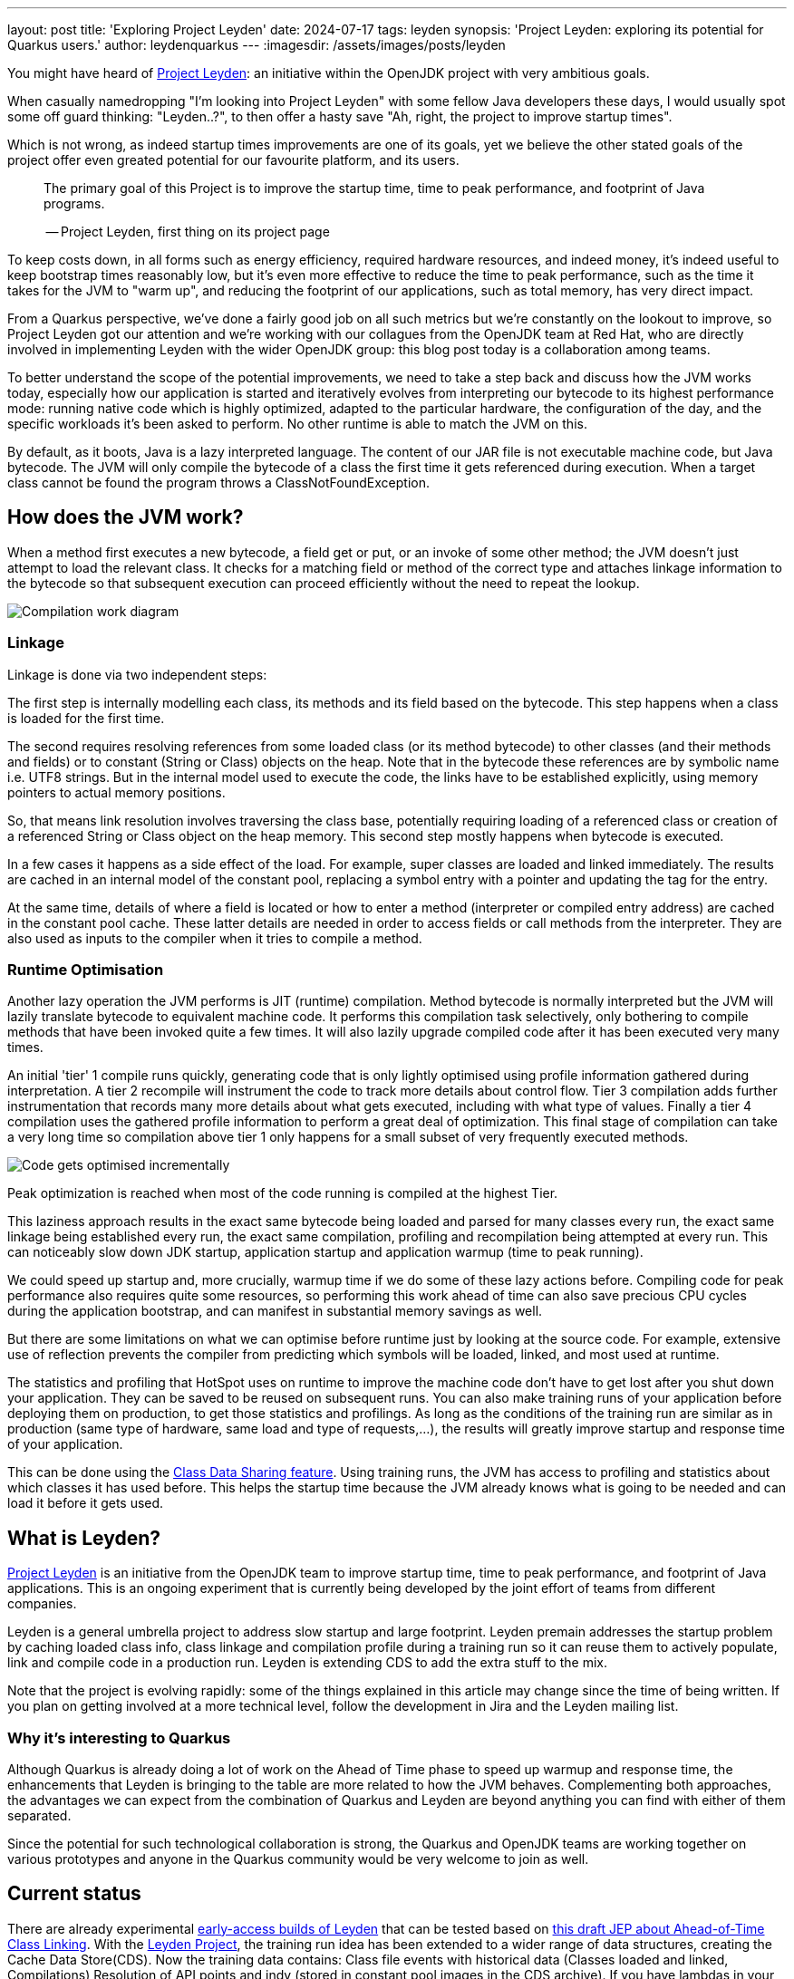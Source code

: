 ---
layout: post
title: 'Exploring Project Leyden'
date: 2024-07-17
tags: leyden
synopsis: 'Project Leyden: exploring its potential for Quarkus users.'
author: leydenquarkus
---
:imagesdir: /assets/images/posts/leyden

You might have heard of https://openjdk.org/projects/leyden/[Project Leyden]: an initiative within the OpenJDK project with very ambitious goals.

When casually namedropping "I'm looking into Project Leyden" with some fellow Java developers these days, I would usually spot some off guard thinking: "Leyden..?", to then offer a hasty save "Ah, right, the project to improve startup times".

Which is not wrong, as indeed startup times improvements are one of its goals, yet we believe the other stated goals of the project offer even greated potential for our favourite platform, and its users.

[quote]
____
The primary goal of this Project is to improve the startup time, time to peak performance, and footprint of Java programs.

-- Project Leyden, first thing on its project page
____

To keep costs down, in all forms such as energy efficiency, required hardware resources, and indeed money, it's indeed useful to keep bootstrap times reasonably low, but it's even more effective to reduce the time to peak performance, such as the time it takes for the JVM to "warm up", and reducing the footprint of our applications, such as total memory, has very direct impact.

From a Quarkus perspective, we've done a fairly good job on all such metrics but we're constantly on the lookout to improve, so Project Leyden got our attention and we're working with our collagues from the OpenJDK team at Red Hat, who are directly involved in implementing Leyden with the wider OpenJDK group: this blog post today is a collaboration among teams.

To better understand the scope of the potential improvements, we need to take a step back and discuss how the JVM works today, especially how our application is started and iteratively evolves from interpreting our bytecode to its highest performance mode: running native code which is highly optimized, adapted to the particular hardware, the configuration of the day, and the specific workloads it's been asked to perform. No other runtime is able to match the JVM on this.

By default, as it boots, Java is a lazy interpreted language. The content of our JAR file is not executable machine code, but Java bytecode. The JVM will only compile the bytecode of a class the first time it gets referenced during execution. When a target class cannot be found the program throws a ClassNotFoundException.

== How does the JVM work?
 
When a method first executes a new bytecode, a field get or put, or an invoke of some other method; the JVM doesn't just attempt to load the relevant class. It checks for a matching field or method of the correct type and attaches linkage information to the bytecode so that subsequent execution can proceed efficiently without the need to repeat the lookup. 

image::Java_Compilation_Intro.svg[Compilation work diagram,float="right",align="center"]

=== Linkage

Linkage is done via two independent steps:

The first step is internally modelling each class, its methods and its field based on the bytecode. This step happens when a class is loaded for the first time.

The second requires resolving references from some loaded class (or its method bytecode) to other classes (and their methods and fields) or to constant (String or Class) objects on the heap. Note that in the bytecode these references are by symbolic name i.e. UTF8 strings. But in the internal model used to execute the code, the links have to be established explicitly, using memory pointers to actual memory positions.

So, that means link resolution involves traversing the class base, potentially requiring loading of a referenced class or creation of a referenced String or Class object on the heap memory. This second step mostly happens when bytecode is executed. 

In a few cases it happens as a side effect of the load. For example, super classes are loaded and linked immediately. The results are cached in an internal model of the constant pool, replacing a symbol entry with a pointer and updating the tag for the entry. 

At the same time, details of where a field is located or how to enter a method (interpreter or compiled entry address) are cached in the constant pool cache. These latter details are needed in order to access fields or call methods from the interpreter. They are also used as inputs to the compiler when it tries to compile a method.

=== Runtime Optimisation

Another lazy operation the JVM performs is JIT (runtime) compilation. Method bytecode is normally interpreted but the JVM will lazily translate bytecode to equivalent machine code. It performs this compilation task selectively, only bothering to compile methods that have been invoked quite a few times. It will also lazily upgrade compiled code after it has been executed very many times. 

An initial 'tier' 1 compile runs quickly, generating code that is only lightly optimised using profile information gathered during interpretation. A tier 2 recompile will instrument the code to track more details about control flow. Tier 3 compilation adds further instrumentation that records many more details about what gets executed, including with what type of values. Finally a tier 4 compilation uses the gathered profile information to perform a great deal of optimization. This final stage of compilation can take a very long time so compilation above tier 1 only happens for a small subset of very frequently executed methods.

image::Java_Compilation_B.svg[Code gets optimised incrementally, diagram,float="right",align="center"]

Peak optimization is reached when most of the code running is compiled at the highest Tier.

This laziness approach results in the exact same bytecode being loaded and parsed for many classes every run, the exact same linkage being established every run, the exact same compilation, profiling and recompilation being attempted at every run. This can noticeably slow down JDK startup, application startup and application warmup (time to peak running).

We could speed up startup and, more crucially, warmup time if we do some of these lazy actions before. Compiling code for peak performance also requires quite some resources, so performing this work ahead of time can also save precious CPU cycles during the application bootstrap, and can manifest in substantial memory savings as well.

But there are some limitations on what we can optimise before runtime just by looking at the source code. For example, extensive use of reflection prevents the compiler from predicting which symbols will be loaded, linked, and most used at runtime.

The statistics and profiling that HotSpot uses on runtime to improve the machine code don’t have to get lost after you shut down your application. They can be saved to be reused on subsequent runs. You can also make training runs of your application before deploying them on production, to get those statistics and profilings. As long as the conditions of the training run are similar as in production (same type of hardware, same load and type of requests,...), the results will greatly improve startup and response time of your application.

This can be done using the https://docs.oracle.com/en/java/javase/21/vm/class-data-sharing.html[Class Data Sharing feature]. Using training runs, the JVM has access to profiling and statistics about which classes it has used before. This helps the startup time because the JVM already knows what is going to be needed and can load it before it gets used.

== What is Leyden?

https://openjdk.org/projects/leyden/[Project Leyden] is an initiative from the OpenJDK team to improve startup time, time to peak performance, and footprint of Java applications. This is an ongoing experiment that is currently being developed by the joint effort of teams from different companies.

Leyden is a general umbrella project to address slow startup and large footprint. Leyden premain addresses the startup problem by caching loaded class info, class linkage and compilation profile during a training run so it can reuse them to actively populate, link and compile code in a production run. Leyden is extending CDS to add the extra stuff to the mix.

Note that the project is evolving rapidly: some of the things explained in this article may change since the time of being written. If you plan on getting involved at a more technical level, follow the development in Jira and the Leyden mailing list.

=== Why it’s interesting to Quarkus

Although Quarkus is already doing a lot of work on the Ahead of Time phase to speed up warmup and response time, the enhancements that Leyden is bringing to the table are more related to how the JVM behaves. Complementing both approaches, the advantages we can expect from the combination of Quarkus and Leyden are beyond anything you can find with either of them separated.

Since the potential for such technological collaboration is strong, the Quarkus and OpenJDK teams are working together on various prototypes and anyone in the Quarkus community would be very welcome to join as well.

== Current status

There are already experimental https://jdk.java.net/leyden/[early-access builds of Leyden] that can be tested based on https://openjdk.org/jeps/8315737[this draft JEP about Ahead-of-Time Class Linking]. With the https://www.youtube.com/watch?v=lnth19Kf-x0[Leyden Project], the training run idea has been extended to a wider range of data structures, creating the Cache Data Store(CDS). Now the training data contains:
Class file events with historical data (Classes loaded and linked, Compilations)
Resolution of API points and indy (stored in constant pool images in the CDS archive). If you have lambdas in your code, they are captured here.
Execution profiles and some compiled native code (all tiers)

image::Java_Compilation_Leyden.svg[Leyden execution, diagram,float="right",align="center"]

This new CDS implementation not only tracks which classes to load, but it also saves the interrelationships that link classes together. During runtime, the JVM will know the estimated final size of a class, allowing it to calculate in AoT time locations of fields and methods. This is useful because we can prepare other classes that call those fields and methods with the appropriate pointer instead of having to wait until runtime and make the HotSpot calculate the memory pointer on the fly.

=== Some known limitations

This is an experimental project being developed by multiple teams with different approaches and focuses. Limitations explained here are being worked on at the time of writing this blog post.

One of the main issues is that functionality is currently only available for x86_64 and AArch64 architectures at the moment. 

Also, current developments rely on a flat classpath. If the application is using custom classloaders, then it may not benefit as much as it could as it may miss caching many classes. Same happens if the application is intensively using reflection. Quarkus avoids reflection whenever possible, preferring to resolve reflective calls at build time as well - so there’s a nice synergy right there. However Quarkus in “fast-jar” mode, which is the default packaging mode, will use a custom classloader which currently would get in the way of some Leyden optimisations. One could use a different packaging mode in Quarkus to get more prominent benefits from Leyden, but doing so would disable other Quarkus optimisations, so the comparison wouldn’t be entirely fair today.

The focus on these first early releases has been on bootstrap times. There are measurable, significant startup time improvements, due to AoT loading and linking. In some cases, these improvements on startup time have worsened the memory footprint of some applications. That’s an already known issue that is being worked on, and the expected outcome is to improve memory footprint as well, so we would suggest not worrying too much about total memory consumption at this stage.

Since the CDS archives include machine specific optimisations such as the native code generated by the C2 compiler, the training run and the production run must be done on the same type of hardware and JDK versions; it also requires using the same JAR-based classpaths and the same command line options. 

Although you can use a different Main class for running the application, maybe a test class that simulates real usage.

=== What is on the roadmap for Leyden?

There’s still work to be done regarding classes that can’t be loaded and linked in AoT with the current implementation. For example, classes loaded using a user-defined class loader. There’s also room to improve the way the training runs are made, maybe allowing the user to tweak the results to influence decisions.

Currently, the https://bugs.openjdk.org/browse/JDK-8326035[Z Garbage Collector] does not support CDS object archiving. There is an active effort to make sure all Garbage Collectors are compatible with these enhancements.

There are also other things planned in the roadmap for Leyden, like adding condensers. https://openjdk.org/projects/leyden/notes/03-toward-condensers[Condensers] will be composable transformers of the source code in AoT that modify the source code optimising it. Each developer will be able to define a pipeline of condensers that improves their source code before compiling it into Bytecode; this is very interesting to the Quarkus team but condensers aren’t available yet

The OpenJDK team is working on adding a more complete code cache to the CDS to avoid that first compilation for trained data, by just loading the compiled code directly from the cache; our colleagues from Red Hat’s OpenJDK team are directly involved in implementing this. This could include, among others, auxiliary code used to interface compiled code to runtime, interpreter or other compiled runtimes.

== How to play with it 

The first step would be to install one of the early Leden builds that you can find in https://jdk.java.net/leyden/

Make sure that you have installed it correctly by running the following command:

[source, console]
----
$ jdk-24/bin/java --version
openjdk 24-leydenpremain 2025-03-18
OpenJDK Runtime Environment (build 24-leydenpremain+2-8)
OpenJDK 64-Bit Server VM (build 24-leydenpremain+2-8, mixed mode, sharing)
----

Go to the application you want to test Leyden with and make a first training run:

[source, console]
----
$ java -XX:CacheDataStore=archive.cds -jar $YOUR_JAR_FILE
----

This will generate the archive files with all the profiling information needed to speed up the production run.

Now that we have them, we can run our application using the Leyden enhancements:

[source, console]
----
$ java -XX:CacheDataStore=archive.cds -XX:+AOTClassLinking -jar $YOUR_JAR_FILE
----

== Potentially needed workarounds

Since it’s early days for the Leyden project, there are some known limitations. The following instructions shouldn’t be necessary for the final versions but you might need them today.

=== Force the use of G1GC

To benefit from the natively compiled code in CDS archives, the garbage collector used at runtime needs to match the same garbage collector used when you recorded the CDS archives. 

Remember that the JVM’s default choice of garbage collector is based on ergonomics; normally this is nice but it can cause some confusion in this case; for example if you build on a large server it will pick G1GC by default, but then when you run the application on a server with constrained memory it would, by default, pick SerialGC.

To avoid this it’s best to pick a garbage collector explicitly; and since several CDS related optimisations today only apply to G1, let’s enforce the use of G1GC.

Force using G1GC:

[source, console]
----
-XX:+UseG1GC
----

N.B. you need to use this consistently on both the process generating the CDS archives and the runtime.

=== Force the G1 Region sizes

As identified and reported by the Quarkus team to our colleagues working on Project Leyden, beyond enforcing a specific garbage collector one should also ensure that the code stored in CDS archives is being generated with the same heap region sizes as what’s going to be used at runtime, or one risks segmentation faults caused by it wrongly identifying regions.
See https://bugs.openjdk.org/browse/JDK-8335440 for details, or simply set:

Configure G1HeapRegionSize explicitly:

[source, console]
----
-XX:G1HeapRegionSize=1048576
----

N.B. you need to use this consistently on both the process generating the CDS archives and the runtime.

=== Failure to terminate in containers

This issue has already been resolved, but in case you’re using an older version of project Leyden and it fails to exit on regular container termination, you might be affected by https://bugs.openjdk.org/browse/JDK-8333794[JDK-8333794].

Workaround for JDK-8333794:

[source, console]
----
-Djdk.console=java.basebroken
----

== Will Leyden replace GraalVM's native-image capabilities?

The short answer is no.

If you want the absolute smallest footprint and ensure that absolutely no "dynamic" adaptations happen at runtime, GraalVM native images are the way to go. Just think about it: to support the dynamic aspects that the JVM normally provides,
even in very minimal form, you would need some code which is able to perform this work, and some memory and some computational resources to run such code and adapt your runtime safely; this is a complex feature and will never be completely free, even in the case Leyden evolved significantly beyond the current plans.

The architecture of Quarkus enables developers to define an application in strict "closed world" style, and this approach works extremely well in combination with GraalVM native images, but this design works indeed very well on the bigger, dynamic JVMs as well.

The ability that Quarkus offers to created a closed world application doesn't imply that you should necessarily be doing so; in fact there are many applications which could benefit from a bit more dynamism, a bit more runtime configurability or auto-adaptability, and Quarkus also allows to create such applications while still benefitting from very substantial efficiency improvements over competing architectures, and even competing runtimes and languages.

We're very excited by Project Leyden as it allows to substantially improve bootstrap times, warmup times, and overall costs even for the "regular" JVM, so retaining all the benefits of a dynamic runtime and an adaptative JIT compiler, and this will be a fantastic option for all those applications for which a fully AOT native image might not be suitable: you'll get some of the benefits from native-image (not all of them) but essentially for free, at no drawbacks.

We also hope it will bring better defined semantics in regards to running certain phases “ahead of time” (or later); there is a very interesting read on this topic by Mark Reinhold: “Selectively Shifting and Constraining Computation” ; from a perspective of Quarkus extensions maintainers, we can confirm that this would be very welcome, and also improve the quality and maintainability of applications compiled with GraalVM native-image(s).

For these reasons, Quarkus will definitely not deprecate support for native images; it's more plausible that, eventually, the "full JVM" will always be benefitting from Leyden powered improvements, and as usual we'll work to make these benefits work in synergy with our architecture, and at minimal effort for you all.

It's a great time to be a Java developer!


== How can I make sure this will work for me?

The best way to make sure your application benefits from Leyden is to start experimenting early, be involved in the development, and it would be great to add real-world feedback from a perspective of Quarkus users.
If you spend some time testing your application with the https://jdk.java.net/leyden/[early-access builds of Leyden], and reporting any https://bugs.openjdk.org/browse/JDK-8335735?jql=issuetype%20%3D%20Bug%20AND%20status%20%3D%20Open%20AND%20labels%20%3D%20leyden[bugs] or weird behaviour; you will ensure the developers will take your specificities into account.

The OpenJDK issue tracker isn’t open to everyone, but you’re also very welcome to provide feedback on our https://quarkus.io/discussion/[Quarkus channels]; we can then relay any improvement ideas to our colleagues who are directly working on project Leyden.

